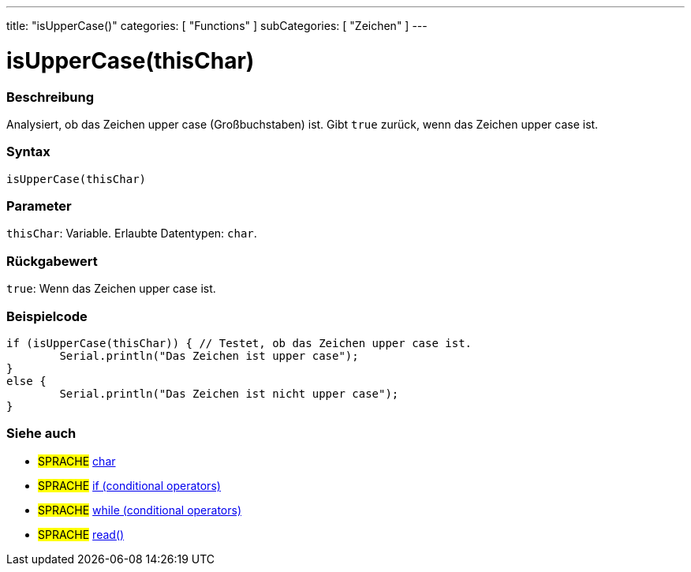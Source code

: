 ---
title: "isUpperCase()"
categories: [ "Functions" ]
subCategories: [ "Zeichen" ]
---





= isUpperCase(thisChar)


// OVERVIEW SECTION STARTS
[#overview]
--

[float]
=== Beschreibung
Analysiert, ob das Zeichen upper case (Großbuchstaben) ist. Gibt `true` zurück, wenn das Zeichen upper case ist.
[%hardbreaks]


[float]
=== Syntax
`isUpperCase(thisChar)`


[float]
=== Parameter
`thisChar`: Variable. Erlaubte Datentypen: `char`.


[float]
=== Rückgabewert
`true`: Wenn das Zeichen upper case ist.

--
// OVERVIEW SECTION ENDS



// HOW TO USE SECTION STARTS
[#howtouse]
--

[float]
=== Beispielcode

[source,arduino]
----
if (isUpperCase(thisChar)) { // Testet, ob das Zeichen upper case ist.
	Serial.println("Das Zeichen ist upper case");
}
else {
	Serial.println("Das Zeichen ist nicht upper case");
}

----

--
// HOW TO USE SECTION ENDS


// SEE ALSO SECTION
[#see_also]
--

[float]
=== Siehe auch

[role="language"]
* #SPRACHE#  link:../../../variables/data-types/char[char]
* #SPRACHE#  link:../../../structure/control-structure/if[if (conditional operators)]
* #SPRACHE#  link:../../../structure/control-structure/while[while (conditional operators)]
* #SPRACHE# link:../../communication/serial/read[read()]

--
// SEE ALSO SECTION ENDS
